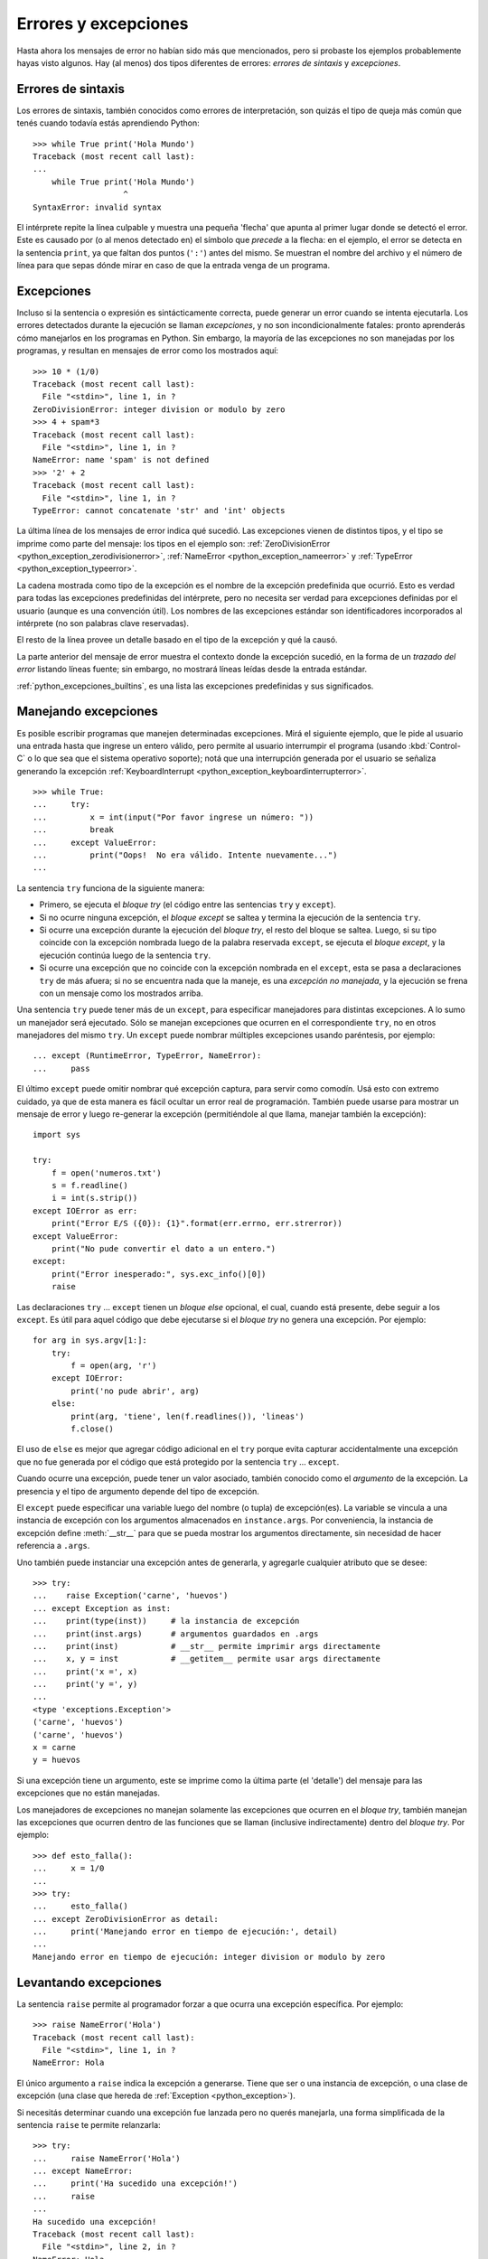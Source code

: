 .. -*- coding: utf-8 -*-


.. _python_errores:

Errores y excepciones
---------------------

Hasta ahora los mensajes de error no habían sido más que mencionados, pero si probaste 
los ejemplos probablemente hayas visto algunos. Hay (al menos) dos tipos diferentes 
de errores: *errores de sintaxis* y *excepciones*.


Errores de sintaxis
...................

Los errores de sintaxis, también conocidos como errores de interpretación, son quizás 
el tipo de queja más común que tenés cuando todavía estás aprendiendo Python:

::

   >>> while True print('Hola Mundo')
   Traceback (most recent call last):
   ...
       while True print('Hola Mundo')
                      ^
   SyntaxError: invalid syntax

El intérprete repite la línea culpable y muestra una pequeña 'flecha' que apunta al 
primer lugar donde se detectó el error. Este es causado por (o al menos detectado en) 
el símbolo que *precede* a la flecha: en el ejemplo, el error se detecta en la 
sentencia ``print``, ya que faltan dos puntos (``':'``) antes del mismo. Se muestran 
el nombre del archivo y el número de línea para que sepas dónde mirar en caso de que 
la entrada venga de un programa.


Excepciones
...........

Incluso si la sentencia o expresión es sintácticamente correcta, puede generar un 
error cuando se intenta ejecutarla. Los errores detectados durante la ejecución se 
llaman *excepciones*, y no son incondicionalmente fatales: pronto aprenderás cómo 
manejarlos en los programas en Python. Sin embargo, la mayoría de las excepciones 
no son manejadas por los programas, y resultan en mensajes de error como los 
mostrados aquí:

::

   >>> 10 * (1/0)
   Traceback (most recent call last):
     File "<stdin>", line 1, in ?
   ZeroDivisionError: integer division or modulo by zero
   >>> 4 + spam*3
   Traceback (most recent call last):
     File "<stdin>", line 1, in ?
   NameError: name 'spam' is not defined
   >>> '2' + 2
   Traceback (most recent call last):
     File "<stdin>", line 1, in ?
   TypeError: cannot concatenate 'str' and 'int' objects


La última línea de los mensajes de error indica qué sucedió. Las excepciones vienen 
de distintos tipos, y el tipo se imprime como parte del mensaje: los tipos en el 
ejemplo son: 
:ref:`ZeroDivisionError <python_exception_zerodivisionerror>`, 
:ref:`NameError <python_exception_nameerror>` y 
:ref:`TypeError <python_exception_typeerror>`. 

La cadena mostrada como tipo de la excepción es el nombre de la excepción predefinida 
que ocurrió. Esto es verdad para todas las excepciones predefinidas del intérprete, 
pero no necesita ser verdad para excepciones definidas por el usuario (aunque es una 
convención útil). Los nombres de las excepciones estándar son identificadores 
incorporados al intérprete (no son palabras clave reservadas).

El resto de la línea provee un detalle basado en el tipo de la excepción y qué la causó.

La parte anterior del mensaje de error muestra el contexto donde la excepción sucedió, 
en la forma de un *trazado del error* listando líneas fuente; sin embargo, no mostrará 
líneas leídas desde la entrada estándar.

:ref:`python_excepciones_builtins`, es una lista las excepciones predefinidas y sus 
significados.


.. _python_sent_try_except:

Manejando excepciones
.....................

Es posible escribir programas que manejen determinadas excepciones. Mirá el siguiente 
ejemplo, que le pide al usuario una entrada hasta que ingrese un entero válido, pero 
permite al usuario interrumpir el programa (usando :kbd:`Control-C` o lo que sea que 
el sistema operativo soporte); notá que una interrupción generada por el usuario se 
señaliza generando la excepción :ref:`KeyboardInterrupt <python_exception_keyboardinterrupterror>`.

::

   >>> while True:
   ...     try:
   ...         x = int(input("Por favor ingrese un número: "))
   ...         break
   ...     except ValueError:
   ...         print("Oops!  No era válido. Intente nuevamente...")
   ...

La sentencia ``try`` funciona de la siguiente manera:

* Primero, se ejecuta el *bloque try* (el código entre las sentencias
  ``try`` y ``except``).

* Si no ocurre ninguna excepción, el *bloque except* se saltea y 
  termina la ejecución de la sentencia ``try``.

* Si ocurre una excepción durante la ejecución del *bloque try*, 
  el resto del bloque se saltea. Luego, si su tipo coincide con 
  la excepción nombrada luego de la palabra reservada ``except``, 
  se ejecuta el *bloque except*, y la ejecución continúa luego de la 
  sentencia ``try``.

* Si ocurre una excepción que no coincide con la excepción nombrada 
  en el ``except``, esta se pasa a declaraciones ``try`` 
  de más afuera; si no se encuentra nada que la maneje, es una 
  *excepción no manejada*, y la ejecución se frena con un mensaje como 
  los mostrados arriba.

Una sentencia ``try`` puede tener más de un ``except``, para especificar 
manejadores para distintas excepciones. A lo sumo un manejador será 
ejecutado. Sólo se manejan excepciones que ocurren en el correspondiente 
``try``, no en otros manejadores del mismo ``try``. Un ``except`` puede 
nombrar múltiples excepciones usando paréntesis, por ejemplo:

::

   ... except (RuntimeError, TypeError, NameError):
   ...     pass


El último ``except`` puede omitir nombrar qué excepción captura, para servir 
como comodín. Usá esto con extremo cuidado, ya que de esta manera es fácil 
ocultar un error real de programación. También puede usarse para mostrar un 
mensaje de error y luego re-generar la excepción (permitiéndole al que llama, 
manejar también la excepción):

::

   import sys

   try:
       f = open('numeros.txt')
       s = f.readline()
       i = int(s.strip())
   except IOError as err:
       print("Error E/S ({0}): {1}".format(err.errno, err.strerror))
   except ValueError:
       print("No pude convertir el dato a un entero.")
   except:
       print("Error inesperado:", sys.exc_info()[0])
       raise


Las declaraciones ``try`` ... ``except`` tienen un *bloque else* opcional, el cual, 
cuando está presente, debe seguir a los ``except``. Es útil para aquel código que 
debe ejecutarse si el *bloque try* no genera una excepción. Por ejemplo:

::

   for arg in sys.argv[1:]:
       try:
           f = open(arg, 'r')
       except IOError:
           print('no pude abrir', arg)
       else:
           print(arg, 'tiene', len(f.readlines()), 'lineas')
           f.close()

El uso de ``else`` es mejor que agregar código adicional en el ``try`` porque evita 
capturar accidentalmente una excepción que no fue generada por el código que está 
protegido por la sentencia ``try`` ... ``except``.

Cuando ocurre una excepción, puede tener un valor asociado, también conocido como el 
*argumento* de la excepción. La presencia y el tipo de argumento depende del tipo de 
excepción.

El ``except`` puede especificar una variable luego del nombre (o tupla) de excepción(es). 
La variable se vincula a una instancia de excepción con los argumentos almacenados en 
``instance.args``. Por conveniencia, la instancia de excepción define :meth:`__str__` 
para que se pueda mostrar los argumentos directamente, sin necesidad de hacer referencia 
a ``.args``.

Uno también puede instanciar una excepción antes de generarla, y agregarle cualquier 
atributo que se desee:

::

   >>> try:
   ...    raise Exception('carne', 'huevos')
   ... except Exception as inst:
   ...    print(type(inst))     # la instancia de excepción
   ...    print(inst.args)      # argumentos guardados en .args
   ...    print(inst)           # __str__ permite imprimir args directamente
   ...    x, y = inst           # __getitem__ permite usar args directamente
   ...    print('x =', x)
   ...    print('y =', y)
   ...
   <type 'exceptions.Exception'>
   ('carne', 'huevos')
   ('carne', 'huevos')
   x = carne
   y = huevos

Si una excepción tiene un argumento, este se imprime como la última parte (el 'detalle') 
del mensaje para las excepciones que no están manejadas.

Los manejadores de excepciones no manejan solamente las excepciones que ocurren en el 
*bloque try*, también manejan las excepciones que ocurren dentro de las funciones que 
se llaman (inclusive indirectamente) dentro del *bloque try*. Por ejemplo:

::

   >>> def esto_falla():
   ...     x = 1/0
   ...
   >>> try:
   ...     esto_falla()
   ... except ZeroDivisionError as detail:
   ...     print('Manejando error en tiempo de ejecución:', detail)
   ...
   Manejando error en tiempo de ejecución: integer division or modulo by zero


.. _python_sent_raise:

Levantando excepciones
......................

La sentencia ``raise`` permite al programador forzar a que ocurra una excepción 
específica. Por ejemplo:

::

   >>> raise NameError('Hola')
   Traceback (most recent call last):
     File "<stdin>", line 1, in ?
   NameError: Hola

El único argumento a ``raise`` indica la excepción a generarse. Tiene que ser o 
una instancia de excepción, o una clase de excepción (una clase que hereda de 
:ref:`Exception <python_exception>`).

Si necesitás determinar cuando una excepción fue lanzada pero no querés manejarla, 
una forma simplificada de la sentencia ``raise`` te permite relanzarla:

::

   >>> try:
   ...     raise NameError('Hola')
   ... except NameError:
   ...     print('Ha sucedido una excepción!')
   ...     raise
   ...
   Ha sucedido una excepción!
   Traceback (most recent call last):
     File "<stdin>", line 2, in ?
   NameError: Hola


.. _python_sent_assert:

Sentencia assert
................

La sentencia ``assert`` es una vía conveniente para insertar afirmaciones de 
depuración dentro de un programa:

La forma simple, "assert expression", es equivalente a:

::

   if __debug__:
       if not expression: raise AssertionError

La forma extendida, "assert expression1, expression2", es equivalente a:

::

   if __debug__:
       if not expression1: raise AssertionError(expression2)

Estas equivalencias suponen que ``__debug__`` y la excepción 
":ref:`AssertionError <python_exception_assertionerror>`" se refieren a las 
variables incorporadas con esos nombres. En la corriente implementación, la 
variable incorporada ``__debug__`` es ``True`` en circunstancias normales, 
``False`` cuando se solicita la optimización (opción del línea de comando ``-O``). 
El generador de código actual no emite ningún código para una sentencia ``assert`` 
cuando se solicita la optimización en tiempo de compilación. Nota que no es necesario 
incluir el código fuente de la expresión que falló en el mensaje de error; se mostrará 
como parte del *stack trace*.

Asignaciones a ``__debug__`` son ilegales. El valor para la variable integrada es 
determinada cuando el interprete inicia.

.. todo: TODO terminar de escribir esta sección


.. _python_excepciones_usuario:

Excepciones definidas por el usuario
....................................

Los programas pueden nombrar sus propias excepciones creando una nueva clase excepción 
(mirá el apartado de :ref:`Clases <python_poo>` para más información sobre las clases 
de Python). Las excepciones, típicamente, deberán derivar de la clase 
:ref:`Exception <python_exception>`, directa o indirectamente. Por ejemplo:

::

   >>> class MiError(Exception):
   ...     def __init__(self, valor):
   ...         self.valor = valor
   ...     def __str__(self):
   ...         return repr(self.valor)
   ...
   >>> try:
   ...     raise MiError(2*2)
   ... except MiError as e:
   ...     print('Ha ocurrido mi excepción, valor:', e.valor)
   ...
   Ocurrió mi excepción, valor: 4
   >>> raise MiError('oops!')
   Traceback (most recent call last):
     File "<stdin>", line 1, in ?
   __main__.MiError: 'oops!'

En este ejemplo, el método :meth:`__init__` de :ref:`Exception <python_exception>` 
fue sobrescrito. El nuevo comportamiento simplemente crea el atributo *valor*. 

Esto reemplaza el comportamiento por defecto de crear el atributo *args*.

Las clases de Excepciones pueden ser definidas de la misma forma que cualquier otra 
clase, pero usualmente se mantienen simples, a menudo solo ofreciendo un número de 
atributos con información sobre el error que leerán los manejadores de la excepción. 
Al crear un módulo que puede lanzar varios errores distintos, una práctica común es 
crear una clase base para excepciones definidas en ese módulo y extenderla para crear 
clases excepciones específicas para distintas condiciones de error:

::

   class Error(Exception):
       """Clase base para excepciones en el módulo."""
       pass

   class EntradaError(Error):
       """Exception lanzada por errores en las entradas.

       Atributos:
           expresion -- expresión de entrada en la que ocurre el error
           mensaje -- explicación del error
       """

       def __init__(self, expresion, mensaje):
           self.expresion = expresion
           self.mensaje = mensaje

   class TransicionError(Error):
       """Lanzada cuando una operación intenta una 
          transición de estado no permitida.

       Atributos:
           previo -- estado al principio de la transición
           siguiente -- nuevo estado intentado
           mensaje -- explicación de porque la transición no esta permitida
       """
       def __init__(self, previo, siguiente, mensaje):
           self.previo = previo
           self.siguiente = siguiente
           self.mensaje = mensaje

La mayoría de las excepciones son definidas con nombres que terminan en "Error", 
similares a los nombres de las excepciones estándar.

Muchos módulos estándar definen sus propias excepciones para reportar errores que 
pueden ocurrir en funciones propias. Se puede encontrar más información sobre clases 
en el capítulo :ref:`Clases <python_poo>`.


.. _python_sent_finally:

Definiendo acciones de limpieza
...............................

La sentencia ``try`` tiene otra sentencia opcional que intenta definir acciones de 
limpieza que deben ser ejecutadas bajo ciertas circunstancias. Por ejemplo:

::

   >>> try:
   ...     raise KeyboardInterrupt
   ... finally:
   ...     print('Adiós, Mundo!')
   ...
   Chau, Mundo!
   Traceback (most recent call last):
     File "<stdin>", line 2, in ?
   KeyboardInterrupt


Una *sentencia finally* siempre es ejecutada antes de salir de la sentencia ``try``, 
ya sea que una excepción haya ocurrido o no. Cuando ocurre una excepción en la 
sentencia ``try`` y no fue manejada por una sentencia ``except`` (o ocurrió en una 
sentencia ``except`` o ``else``), es relanzada luego de que se ejecuta la sentencia 
``finally``. La sentencia ``finally`` es también ejecutada "a la salida" cuando 
cualquier otra sentencia de la sentencia ``try`` es dejada vía ``break``, ``continue`` 
or ``return``. Un ejemplo más complicado (sentencias ``except`` y ``finally`` en la 
misma sentencia ``try``):

::

   >>> def dividir(x, y):
   ...     try:
   ...         resultado = x / y
   ...     except ZeroDivisionError:
   ...         print("¡división por cero!")
   ...     else:
   ...         print("el resultado es", resultado)
   ...     finally:
   ...         print("ejecutando la clausula finally")
   ...
   >>> dividir(2, 1)
   el resultado es 2
   ejecutando la clausula finally
   >>> dividir(2, 0)
   ¡división por cero!
   ejecutando la clausula finally
   >>> divide("2", "1")
   ejecutando la clausula finally
   Traceback (most recent call last):
     File "<stdin>", line 1, in ?
     File "<stdin>", line 3, in divide
   TypeError: unsupported operand type(s) for /: 'str' and 'str'


Como puedes ver, la sentencia ``finally`` es ejecutada siempre. La excepción 
:ref:`TypeError <python_exception_typeerror>` lanzada al dividir dos cadenas de 
caracteres no es manejado por la sentencia ``except`` y por lo tanto es relanzada 
luego de que se ejecuta la sentencia ``finally``.

En aplicaciones reales, la sentencia ``finally`` es útil para liberar recursos 
externos (como archivos o conexiones de red), sin importar si el uso del recurso 
fue exitoso.


Acciones predefinidas de limpieza
.................................

Algunos objetos definen acciones de limpieza estándar que llevar a cabo cuando el 
objeto no es más necesitado, independientemente de que las operaciones sobre el 
objeto hayan sido exitosas o no. Mirá el siguiente ejemplo, que intenta 
:ref:`abrir un archivo <python_manipular_archivo>` e imprimir su contenido en la 
pantalla.

::

   for linea in open("numeros.txt"):
       print(linea)


El problema con este código es que deja el archivo abierto por un periodo de tiempo 
indeterminado luego de que termine de ejecutarse. Esto no es un problema en scripts 
simples, pero puede ser un problema en aplicaciones más grandes. 


.. _python_sent_with:

Sentencia with
~~~~~~~~~~~~~~

La sentencia ``with`` permite que objetos como archivos sean usados de una forma que 
asegure que siempre se los libera rápido y en forma correcta.

::

   with open("numeros.txt") as f:
       for linea in f:
           print(linea)

Luego de que la sentencia sea ejecutada, el archivo *f* siempre es cerrado, incluso si 
se encuentra un problema al procesar las líneas. Otros objetos que provean acciones de 
limpieza predefinidas lo indicarán en su documentación.


Traceback
.........

El ``Traceback`` o *trazado inverso*, es un listado de las funciones en curso de ejecución, 
presentadas cuando sucede un error en tiempo de ejecución. Es común que al trazado inverso 
también se le conozca como *trazado de pila*, porque lista las funciones en el orden en el 
cual son almacenadas en la 
`pila de llamadas <https://es.wikipedia.org/wiki/Pila_(estructura_de_datos)#Pila_de_llamadas>`_.

El módulo integrado `traceback <https://docs.python.org/library/traceback>`_ incorpora el 
comportamiento de ``Traceback`` o *trazado inverso* ya que extrae, formatea e imprime información 
acerca de *trazado del stack* de los errores y excepciones en Python.

::

    >>> import traceback
    >>> traceback.__doc__
    'Extract, format and print information about Python stack traces.'
    >>> help(traceback)


----


.. important::
    Usted puede descargar el código usado en esta sección haciendo clic en los 
    siguientes enlaces: 
    :download:`excepciones_integradas.py <../../recursos/leccion9/excepciones_integradas.py>`,
    :download:`excepciones_propias.py <../../recursos/leccion9/excepciones_propias.py>` 
    y :download:`errores_propios.py <../../recursos/leccion9/errores_propios.py>`.


.. tip::
    Para ejecutar el código :file:`excepciones_integradas.py` y :file:`errores_propios.py`, 
    abra una consola de comando, acceda al directorio donde se encuentra ambos programas: 

    ::

        leccion9/
        ├── excepciones_integradas.py
        ├── excepciones_propias.py
        └── errores_propios.py

    Si tiene la estructura de archivo previa, entonces ejecute el siguiente comando:

    ::

        python excepciones_integradas.py
        python errores_propios.py


----


.. seealso::

    Consulte la sección de :ref:`lecturas suplementarias <lectura_extras_sesion9>` 
    del entrenamiento para ampliar su conocimiento en esta temática.
